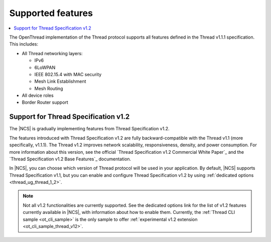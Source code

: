 .. _thread_ug_supported_features:

Supported features
##################

.. contents::
   :local:
   :depth: 2

The OpenThread implementation of the Thread protocol supports all features defined in the Thread v1.1.1 specification.
This includes:

* All Thread networking layers:

  * IPv6
  * 6LoWPAN
  * IEEE 802.15.4 with MAC security
  * Mesh Link Establishment
  * Mesh Routing

* All device roles
* Border Router support

.. _thread_ug_supported_features_v12:

Support for Thread Specification v1.2
*************************************

The |NCS| is gradually implementing features from Thread Specification v1.2.

The features introduced with Thread Specification v1.2 are fully backward-compatible with the Thread v1.1 (more specifically, v1.1.1).
The Thread v1.2 improves network scalability, responsiveness, density, and power consumption.
For more information about this version, see the official `Thread Specification v1.2 Commercial White Paper`_ and the `Thread Specification v1.2 Base Features`_ documentation.

In |NCS|, you can choose which version of Thread protocol will be used in your application.
By default, |NCS| supports Thread Specification v1.1, but you can enable and configure Thread Specification v1.2 by using :ref:`dedicated options <thread_ug_thread_1_2>`.

.. note::
    Not all v1.2 functionalities are currently supported.
    See the dedicated options link for the list of v1.2 features currently available in |NCS|, with information about how to enable them.
    Currently, the :ref:`Thread CLI sample <ot_cli_sample>` is the only sample to offer :ref:`experimental v1.2 extension <ot_cli_sample_thread_v12>`.
